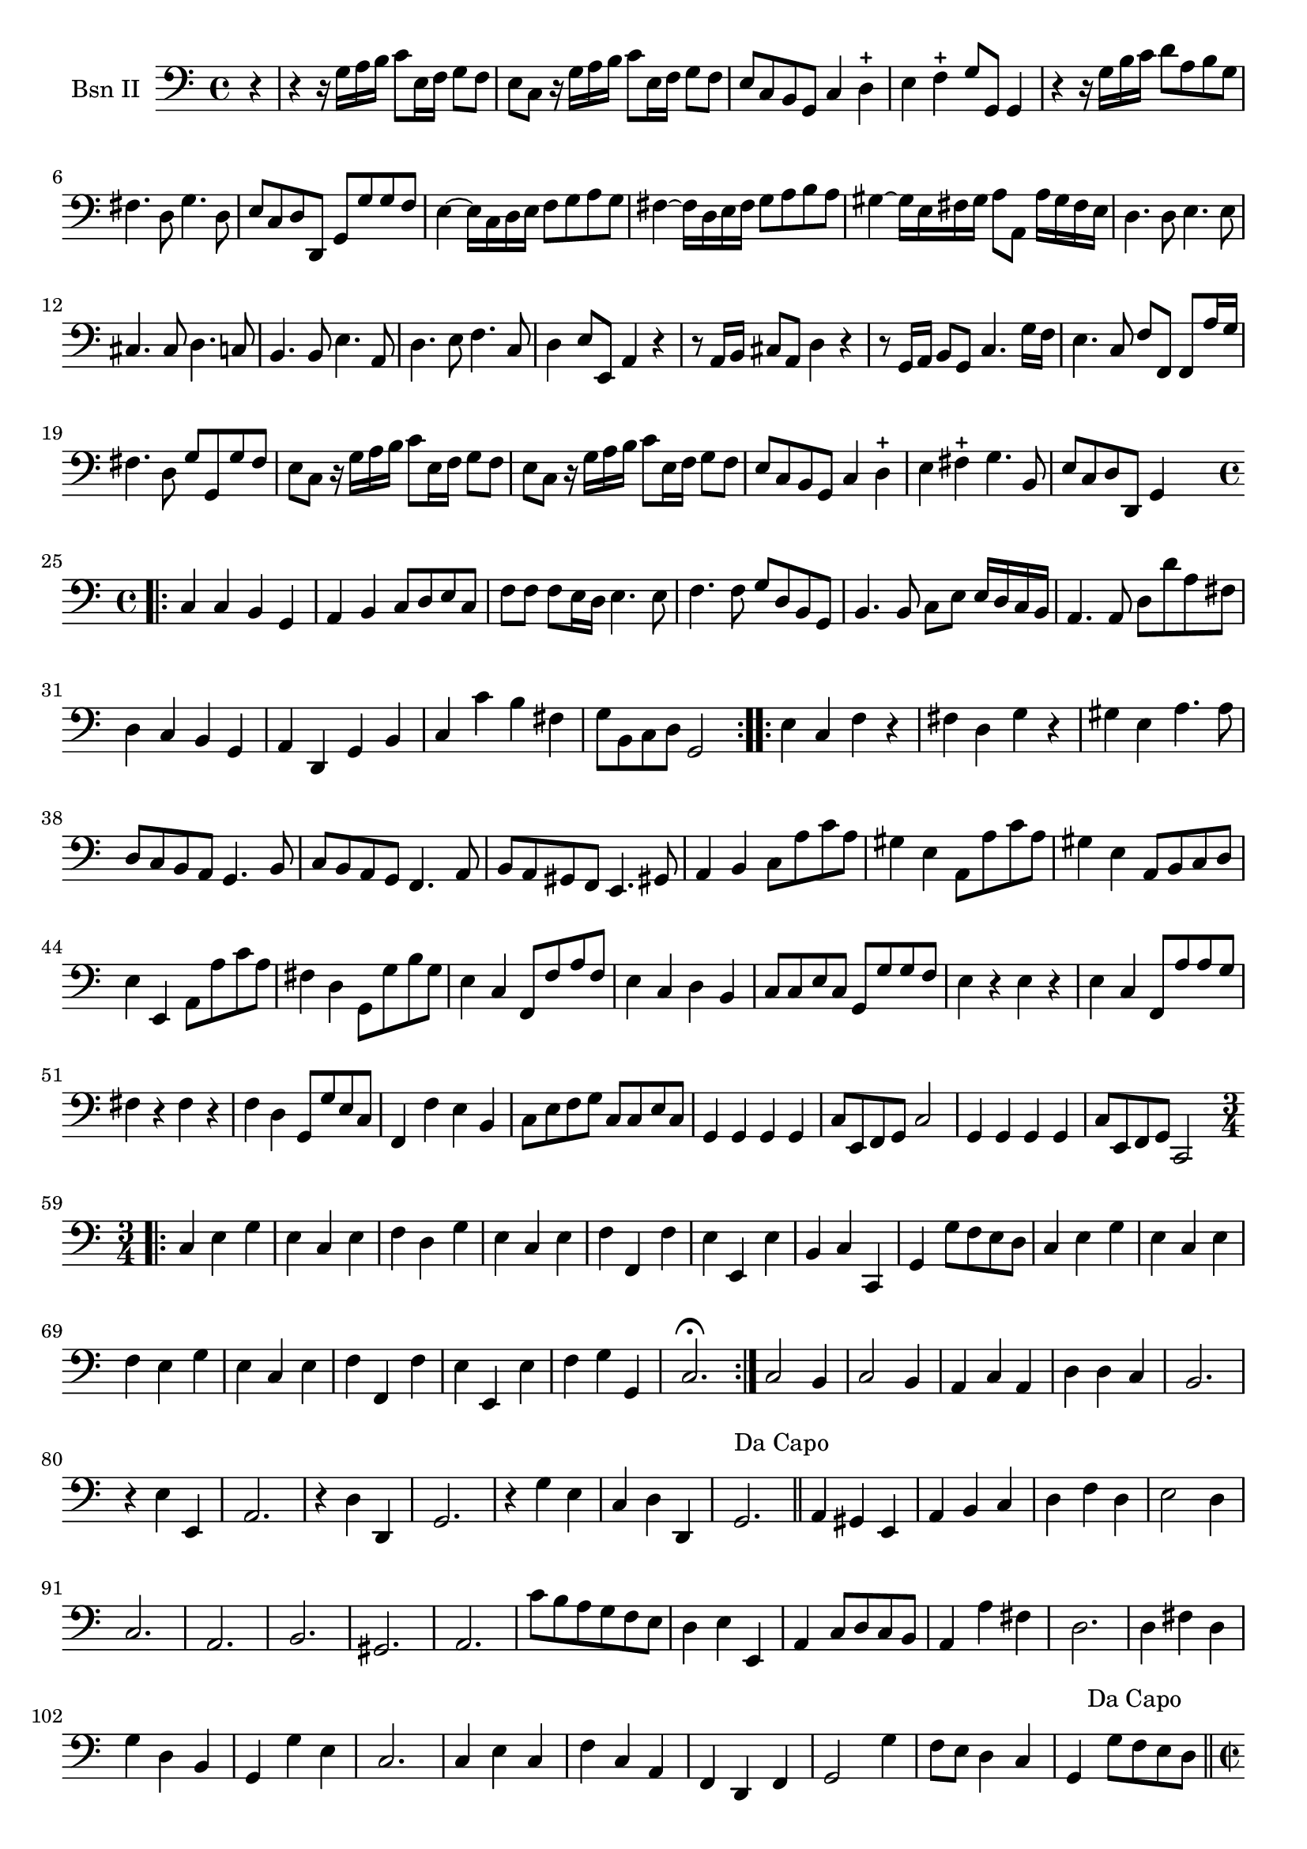 \version "2.17.7"

\context Voice = "basson_un"

  
\relative c' { 
	\set Staff.instrumentName = \markup { \column { "Bsn II" } }
	\set Staff.midiInstrument = "Bassoon"
	%\set Staff.shortInstrumentName =#"bsn"
	\set Staff.printKeyCancellation = ##f
	\override Staff.VerticalAxisGroup.minimum-Y-extent = #'(-6 . 6)
	\override TextScript.padding = #2.0
	\override MultiMeasureRest.expand-limit = 1
	\once \override Staff.TimeSignature.style = #'()
 

		
  		\time 4/4
  		\clef bass %alto
                \key c \major
                
                \partial 4
       r4 |r4 r16 g16 a b c8 e,16 f g8 f |
       e c r16 g' a b c8 e,16 f g8 f |
       e c b g c4 d-+ 
       e f-+ g8 g, g4 
       r4 r16 g' b c d8 a b g 
%6
	fis4. d8 g4. d8 |  
	e8 c d d, g g' g f
	e4~ e16 c d e f8 g a g |
	fis4~ fis16 d e fis g8 a b a |
%10
	gis4~ gis16 e fis gis a8 a, a'16 gis fis e 
	d4. d8 e4. e8 | 
	cis4. cis8 d4. c8 | 
	b4. b8 e4. a,8 |
	d4. e8 f4. c8 |
%15
	d4 e8 e, a4 r4 
	r8 a16 b cis8 a d4 r4 |
	r8 g,16 a b8 g c4. g'16 f |
%18
	e4. c8 f f, f a'16 g |
	fis4. d8 g g, g' fis 
%20
	e8 c r16 g'a b c8 e,16 f g8 f |
	e c r16 g' a b c8 e,16 f g8 f |
	e c b g c4 d -+ |
	e fis-+ g4. b,8 
	e c d d, g4 s4 \bar "||" \break
	
	
%Allegro page 6
	\time 4/4
	\repeat volta 2 {\bar ".|:" 
	c4 c b g 
	a b c8 d e c 
	f f f e16 d e4. e8
	f4. f8 g d b g 
	b4. b8 c e e16 d c b 
	a4. a8 d8 d' a fis
%31
	d4 c b g
	a d, g b 
	c c' b fis
	g8 b, c d g,2 	
	}
	\repeat volta 2
%35
	{e'4  c f r
	fis d g r
	gis e a4. a8
	d, c b a g4. b8 |
	c b a g f4. a8
	b a gis f e4. gis!8
	a4 b c8 a' c a |
	gis 4 e a,8 a' c a
 %43
	gis4 e a,8 b c d
	e4 e, a8 a' c a 
	fis4 d g,8 g' b g
	e4 c f,8 f' a f 
	e4 c d b
	c8 c e c g g' g f
%49
	e4 r e r 
	e c f,8 a' a g  |
	fis4 r fis r 
	f d g,8 g' e c 
	f,4 f' e b
	c8 e f g c, c e c
%55
	g4 g g g
	c8 e, f g c2
	g4 g g g 
	c8 e, f g c,2	\break
 	
	}
% poco allegro page 7	
	\time 3/4	
	\repeat volta 2 { \bar ".|:" 
	c' 4
	e g
	e c e  |  f d g  |  e c e  | f f, f'  | e e, e'  | b c c,  |  
	g' g'8 f e d  |  c4 e g  |  e c e  | 
%69
	f e g  | e c e | f f, f' | e e, e' | f g g, | c2. \fermata
	}        
	c2 b4  | c2 b4 | a c a  | d d c  | 
%79
	b2. r4 e e,  | a2.  | r4 d d, | g2.  |  r4 g' e  |
	c d d,   g2.^\markup "Da Capo" \bar "||" a4 gis e  |
%88
	a b c  | d f d  | e2 d4  | c2.  | a  | b  |  gis  |  a  | c'8 b a g f e
%97
	d4 e e,  | a c8 d c b  | a4 a' fis | d2.  | d4 fis d  | g d b  |
	g g' e  | c2.  | c4 e c  | f c a  | f d f  | g2 g'4  | f8 e d4 c  | 
	g g'8 f e d ^\markup {\halign #+1"Da Capo"} \bar "||" \break
%%% allegro page 8

	\time 2/2
	%\repeat volta 2 {
	s 2. \repeat volta 2 {
	c4| c e e c | 
	d c b g |
	c e f g | c, c' g e  | c e e c  |d c b g |
	c e f g | c,2. \fermata  }
	
	
	\repeat volta 2 {	
	
	c4 | c e e c |
%121
	b g' g b,  | c a8 b c4 a  | d2 c  | b g  | a4 g fis d  |
	g b c d  | g,2.^\markup \bold \italic "Da Capo" \bar "||" c4 |
	c e e c | 
%%
	f a8 g f e d c  |  b4 d d b  | e2 c   |  d b  |  c4 e a c, | 
	f d e e,  | a4 c'8 b a g fis e   | d2 fis  |
%%	
	g g,  | c e  | f2. f4  |
	e2. e4  | d2 b  | c4 f, a f  | g2. 	
	
	}	     
%% Minoetto
	\time 3/4
	\repeat volta 2 {
	c4 d2 | 
	 e2 e4 | f2 f4  | g2 f4  | e c2  | d4 fis,2  | g4 b d  |  g,2.
	  }
	
	\repeat volta 2 {	
	d'4 e fis  | g2 f4 e c2  | d4 g, c  | a f2  | g4 b2  | c4 e, g | c,2.
	}
	
%%% Minoetto 2°
	\key bes \major
	\repeat volta 2 { c'4 b g  | c d c  | b g b  | c c, f' | es2 c4 |
	f d es  | c d d,  | g2. }		
		
	\repeat volta 2 { g'4 fis d  | g bes g  | fis2 d4  | g f es | f d bes  |
	es g b, | c g g  | c,2. 		
	 }		

	
	
	
	
	
	
}
	
	
	


